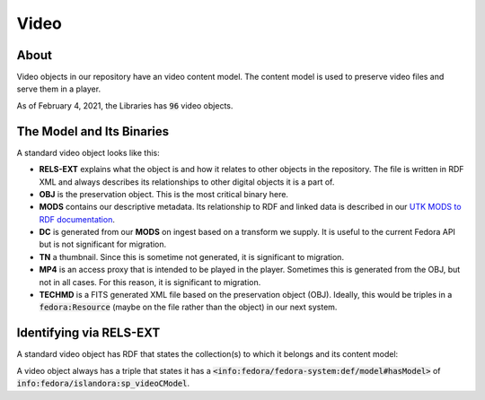 Video
=====

About
-----

Video objects in our repository have an video content model.  The content model is used to preserve video files and
serve them in a player.

As of February 4, 2021, the Libraries has :code:`96` video objects.

The Model and Its Binaries
--------------------------

A standard video object looks like this:

.. image:: ../images/video.png

* **RELS-EXT** explains what the object is and how it relates to other objects in the repository.  The file is written in RDF XML and always describes its relationships to other digital objects it is a part of.
* **OBJ** is the preservation object. This is the most critical binary here.
* **MODS** contains our descriptive metadata.  Its relationship to RDF and linked data is described in our `UTK MODS to RDF documentation <https://utk-mods-to-rdf.readthedocs.io/en/latest/>`_.
* **DC** is generated from our **MODS** on ingest based on a transform we supply.  It is useful to the current Fedora API but is not significant for migration.
* **TN** a thumbnail.  Since this is sometime not generated, it is significant to migration.
* **MP4** is an access proxy that is intended to be played in the player.  Sometimes this is generated from the OBJ, but not in all cases.  For this reason, it is significant to migration.
* **TECHMD** is a FITS generated XML file based on the preservation object (OBJ). Ideally, this would be triples in a :code:`fedora:Resource` (maybe on the file rather than the object) in our next system.


Identifying via RELS-EXT
------------------------

A standard video object has RDF that states the collection(s) to which it belongs and its content model:

.. code-block:: turtle
    :emphasize-lines: 6

    @prefix ns0: <info:fedora/fedora-system:def/relations-external#> .
    @prefix ns1: <info:fedora/fedora-system:def/model#> .

    <info:fedora/wderfilms:10>
      ns0:isMemberOfCollection <info:fedora/gsmrc:wderfilms> ;
      ns1:hasModel <info:fedora/islandora:sp_videoCModel> .

A video object always has a triple that states it has a
:code:`<info:fedora/fedora-system:def/model#hasModel>` of :code:`info:fedora/islandora:sp_videoCModel`.
